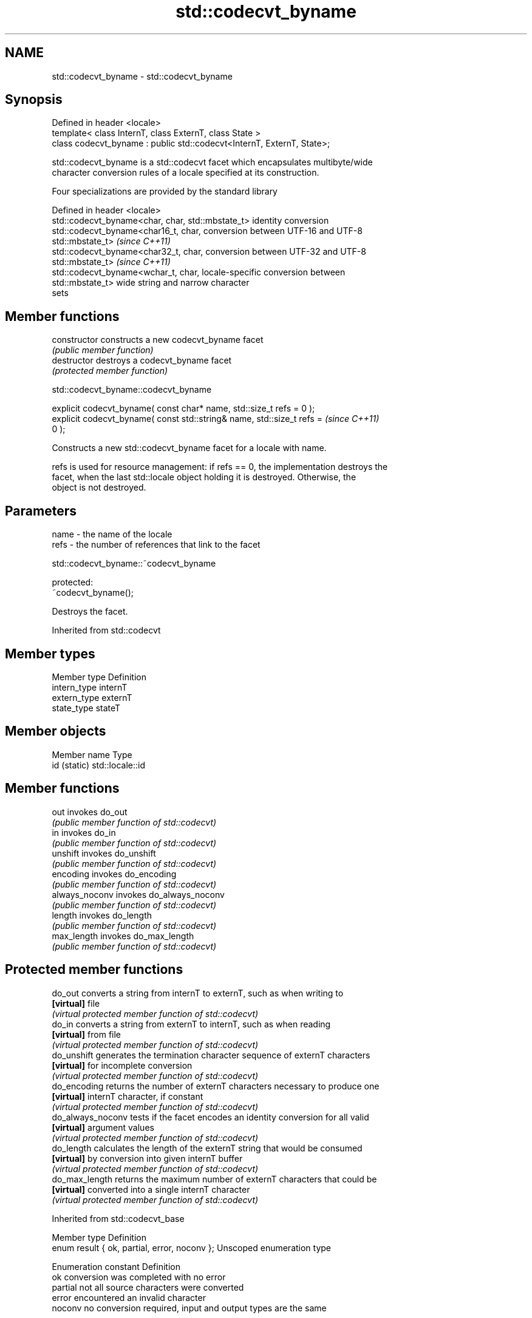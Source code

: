 .TH std::codecvt_byname 3 "2018.03.28" "http://cppreference.com" "C++ Standard Libary"
.SH NAME
std::codecvt_byname \- std::codecvt_byname

.SH Synopsis
   Defined in header <locale>
   template< class InternT, class ExternT, class State >
   class codecvt_byname : public std::codecvt<InternT, ExternT, State>;

   std::codecvt_byname is a std::codecvt facet which encapsulates multibyte/wide
   character conversion rules of a locale specified at its construction.

   Four specializations are provided by the standard library

   Defined in header <locale>
   std::codecvt_byname<char, char, std::mbstate_t> identity conversion
   std::codecvt_byname<char16_t, char,             conversion between UTF-16 and UTF-8
   std::mbstate_t>                                 \fI(since C++11)\fP
   std::codecvt_byname<char32_t, char,             conversion between UTF-32 and UTF-8
   std::mbstate_t>                                 \fI(since C++11)\fP
   std::codecvt_byname<wchar_t, char,              locale-specific conversion between
   std::mbstate_t>                                 wide string and narrow character
                                                   sets

.SH Member functions

   constructor   constructs a new codecvt_byname facet
                 \fI(public member function)\fP 
   destructor    destroys a codecvt_byname facet
                 \fI(protected member function)\fP 

   

std::codecvt_byname::codecvt_byname

   explicit codecvt_byname( const char* name, std::size_t refs = 0 );
   explicit codecvt_byname( const std::string& name, std::size_t refs =   \fI(since C++11)\fP
   0 );

   Constructs a new std::codecvt_byname facet for a locale with name.

   refs is used for resource management: if refs == 0, the implementation destroys the
   facet, when the last std::locale object holding it is destroyed. Otherwise, the
   object is not destroyed.

.SH Parameters

   name - the name of the locale
   refs - the number of references that link to the facet

   

std::codecvt_byname::~codecvt_byname

   protected:
   ~codecvt_byname();

   Destroys the facet.

Inherited from std::codecvt

.SH Member types

   Member type Definition
   intern_type internT
   extern_type externT
   state_type  stateT

.SH Member objects

   Member name Type
   id (static) std::locale::id

.SH Member functions

   out           invokes do_out
                 \fI(public member function of std::codecvt)\fP 
   in            invokes do_in
                 \fI(public member function of std::codecvt)\fP 
   unshift       invokes do_unshift
                 \fI(public member function of std::codecvt)\fP 
   encoding      invokes do_encoding
                 \fI(public member function of std::codecvt)\fP 
   always_noconv invokes do_always_noconv
                 \fI(public member function of std::codecvt)\fP 
   length        invokes do_length
                 \fI(public member function of std::codecvt)\fP 
   max_length    invokes do_max_length
                 \fI(public member function of std::codecvt)\fP 

.SH Protected member functions

   do_out           converts a string from internT to externT, such as when writing to
   \fB[virtual]\fP        file
                    \fI(virtual protected member function of std::codecvt)\fP 
   do_in            converts a string from externT to internT, such as when reading
   \fB[virtual]\fP        from file
                    \fI(virtual protected member function of std::codecvt)\fP 
   do_unshift       generates the termination character sequence of externT characters
   \fB[virtual]\fP        for incomplete conversion
                    \fI(virtual protected member function of std::codecvt)\fP 
   do_encoding      returns the number of externT characters necessary to produce one
   \fB[virtual]\fP        internT character, if constant
                    \fI(virtual protected member function of std::codecvt)\fP 
   do_always_noconv tests if the facet encodes an identity conversion for all valid
   \fB[virtual]\fP        argument values
                    \fI(virtual protected member function of std::codecvt)\fP 
   do_length        calculates the length of the externT string that would be consumed
   \fB[virtual]\fP        by conversion into given internT buffer
                    \fI(virtual protected member function of std::codecvt)\fP 
   do_max_length    returns the maximum number of externT characters that could be
   \fB[virtual]\fP        converted into a single internT character
                    \fI(virtual protected member function of std::codecvt)\fP 

Inherited from std::codecvt_base

   Member type                                 Definition
   enum result { ok, partial, error, noconv }; Unscoped enumeration type

   Enumeration constant Definition
   ok                   conversion was completed with no error
   partial              not all source characters were converted
   error                encountered an invalid character
   noconv               no conversion required, input and output types are the same

.SH Example

   This example demonstrates reading a GB18030-encoded file using the codecvt facet
   from a GB18030-aware locale

   
// Run this code

 #include <iostream>
 #include <fstream>
 #include <string>
 #include <locale>
  
 int main()
 {
     // GB18030 narrow multibyte encoding
     std::ofstream("text.txt") << "\\x7a"              // letter 'z', U+007a
                                  "\\x81\\x30\\x89\\x38"  // letter 'ß', U+00df
                                  "\\xcb\\xae"          // CJK ideogram '水' (water), U+6c34
                                  "\\x94\\x32\\xbc\\x35"; // musical sign '𝄋' (segno), U+1d10b
     std::wifstream fin("text.txt");
     fin.imbue(std::locale(fin.getloc(),
               new std::codecvt_byname<wchar_t, char, std::mbstate_t>("zh_CN.gb18030")));
     for (wchar_t c; fin.get(c); )
         std::cout << std::hex << std::showbase << c << '\\n';
 }

.SH Output:

 0x7a
 0xdf
 0x6c34
 0x1d10b

.SH See also

   codecvt converts between character encodings, including UTF-8, UTF-16, UTF-32
           \fI(class template)\fP 
